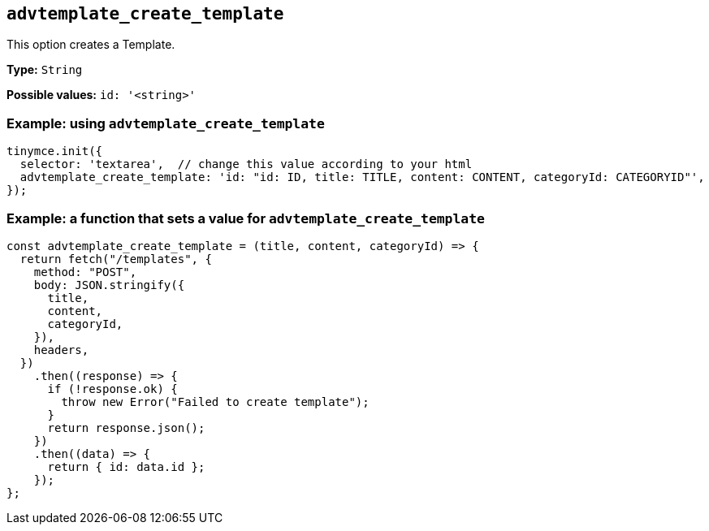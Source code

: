 [[advtemplate_create_template]]
== `advtemplate_create_template`

This option creates a Template.

*Type:* `+String+`

*Possible values:* `id: '<string>'`

=== Example: using `advtemplate_create_template`

[source,js]
----
tinymce.init({
  selector: 'textarea',  // change this value according to your html
  advtemplate_create_template: 'id: "id: ID, title: TITLE, content: CONTENT, categoryId: CATEGORYID"',
});
----


=== Example: a function that sets a value for `advtemplate_create_template`

[source,js]
----
const advtemplate_create_template = (title, content, categoryId) => {
  return fetch("/templates", {
    method: "POST",
    body: JSON.stringify({
      title,
      content,
      categoryId,
    }),
    headers,
  })
    .then((response) => {
      if (!response.ok) {
        throw new Error("Failed to create template");
      }
      return response.json();
    })
    .then((data) => {
      return { id: data.id };
    });
};
----
